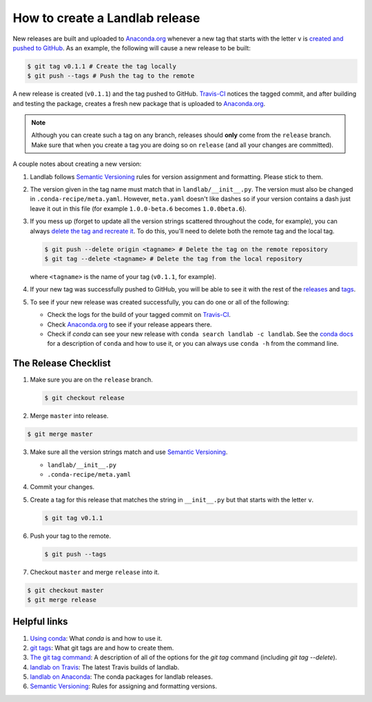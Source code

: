 .. _dev_releases:

===============================
How to create a Landlab release
===============================

New releases are built and uploaded to
`Anaconda.org <https://anaconda.org/landlab/landlab>`_ whenever a new tag
that starts with the letter ``v`` is
`created and pushed to <https://git-scm.com/book/en/v2/Git-Basics-Tagging>`_
`GitHub <https://github.com/landlab/landlab>`_. As an example, the following
will cause a new release to be built:

.. code-block:: bash

    $ git tag v0.1.1 # Create the tag locally
    $ git push --tags # Push the tag to the remote

A new release is created (``v0.1.1``) and the tag pushed to GitHub.
`Travis-CI <https://travis-ci.org/landlab/landlab>`_ notices the tagged commit,
and after building and testing the package, creates a fresh new package that
is uploaded to `Anaconda.org <https://anaconda.org/landlab/landlab>`_.

.. note::

  Although you can create such a tag on any branch, releases should **only**
  come from the ``release`` branch. Make sure that when you create a tag
  you are doing so on ``release`` (and all your changes are committed).

A couple notes about creating a new version:

1. Landlab follows `Semantic Versioning <http://semver.org/>`_
   rules for version assignment and formatting. Please stick to them.

2. The version given in the tag name must match that in
   ``landlab/__init__.py``. The version must also be changed in
   ``.conda-recipe/meta.yaml``. However, ``meta.yaml`` doesn't like dashes
   so if your version contains a dash just leave it out in this file
   (for example ``1.0.0-beta.6`` becomes ``1.0.0beta.6``).

3. If you mess up (forget to update all the version strings scattered
   throughout the code, for example), you can always `delete the tag and
   recreate it <https://git-scm.com/docs/git-tag>`_. To do this, you'll
   need to delete both the remote tag and the local tag.

   .. code-block:: bash

      $ git push --delete origin <tagname> # Delete the tag on the remote repository
      $ git tag --delete <tagname> # Delete the tag from the local repository

   where ``<tagname>`` is the name of your tag (``v0.1.1``, for example).

4. If your new tag was successfully pushed to GitHub, you will be able to see
   it with the rest of the
   `releases <https://github.com/landlab/landlab/releases>`_ and
   `tags <https://github.com/landlab/landlab/tags>`_.

5. To see if your new release was created successfully, you can do one or all
   of the following:

   *  Check the logs for the build of your tagged commit on
      `Travis-CI <https://travis-ci.org/landlab/landlab>`_.
   *  Check `Anaconda.org <https://anaconda.org/landlab/landlab>`_ to see
      if your release appears there.
   *  Check if `conda` can see your new release with
      ``conda search landlab -c landlab``. See the
      `conda docs <http://conda.pydata.org/docs/using/index.html>`_
      for a description of ``conda`` and how to use it, or you can always use
      ``conda -h`` from the command line.

The Release Checklist
=====================
1. Make sure you are on the ``release`` branch.

   .. code-block:: bash

      $ git checkout release

2. Merge ``master`` into release.

.. code-block:: bash

   $ git merge master

3. Make sure all the version strings match and use
   `Semantic Versioning <http://semver.org/>`_.

   *  ``landlab/__init__.py``
   *  ``.conda-recipe/meta.yaml``

4. Commit your changes.

5. Create a tag for this release that matches the string in ``__init__.py``
   but that starts with the letter ``v``.

   .. code-block:: bash

      $ git tag v0.1.1

6. Push your tag to the remote.

   .. code-block:: bash

      $ git push --tags

7. Checkout ``master`` and merge ``release`` into it.

.. code-block:: bash

   $ git checkout master
   $ git merge release

Helpful links
=============

1. `Using conda <http://conda.pydata.org/docs/using/index.html>`_: What
   `conda` is and how to use it.
2. `git tags <https://git-scm.com/book/en/v2/Git-Basics-Tagging>`_: What git
   tags are and how to create them.
3. `The git tag command <https://git-scm.com/docs/git-tag>`_: A description
   of all of the options for the `git tag` command (including `git tag
   --delete`).
4. `landlab on Travis <https://travis-ci.org/landlab/landlab>`_: The latest
   Travis builds of landlab.
5. `landlab on Anaconda <https://anaconda.org/landlab/landlab>`_: The
   conda packages for landlab releases.
6. `Semantic Versioning <http://semver.org/>`_: Rules for assigning and
   formatting versions.
